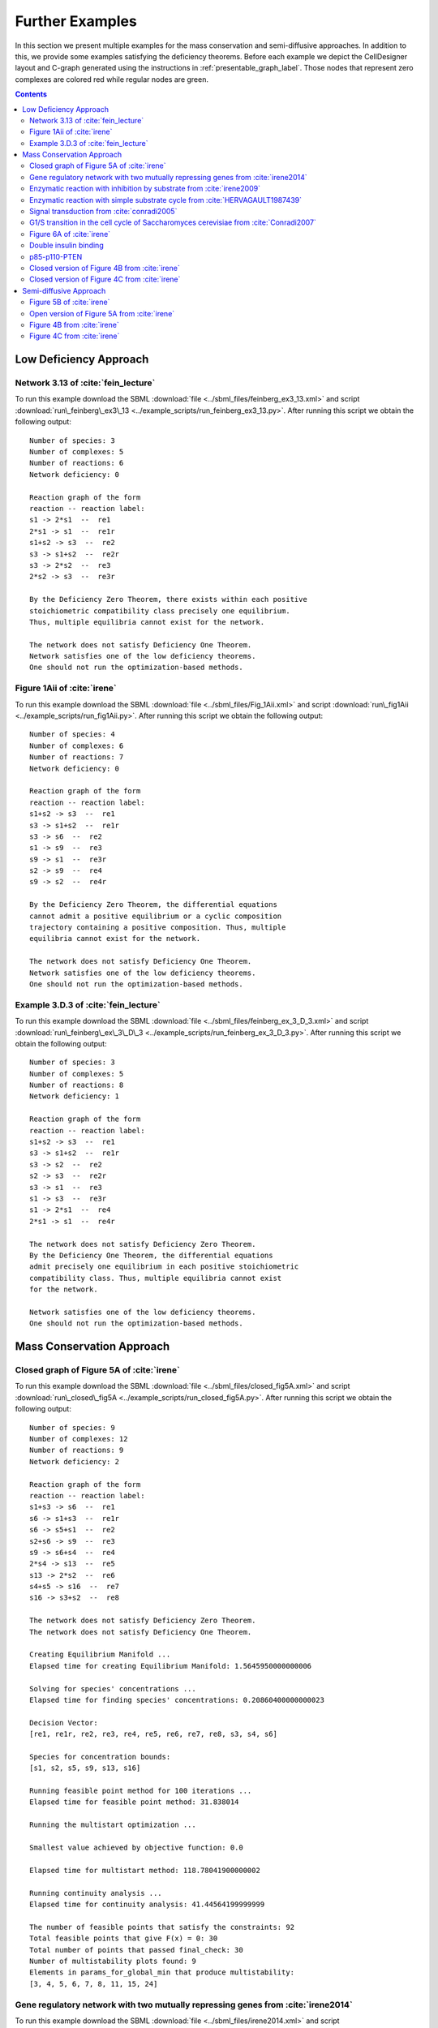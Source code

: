 .. _further-examples-label:

=================
Further Examples
=================

In this section we present multiple examples for the mass conservation and semi-diffusive approaches. In addition to this,
we provide some examples satisfying the deficiency theorems. Before each example we depict the CellDesigner layout and
C-graph generated using the instructions in :ref:`presentable_graph_label`. Those nodes that represent zero complexes
are colored red while regular nodes are green.

.. contents::

Low Deficiency Approach
+++++++++++++++++++++++++

Network 3.13 of :cite:`fein_lecture`
-------------------------------------

.. image:: ./images_for_docs/feinberg_ex3_13_cd.png
   :width: 220px
   :align: center
   :height: 150px

.. image:: ./images_for_docs/feinberg_ex3_13_c_graph.png
   :width: 350px
   :align: center
   :height: 120px

To run this example download the SBML :download:`file <../sbml_files/feinberg_ex3_13.xml>` and script
:download:`run\_feinberg\_ex3\_13 <../example_scripts/run_feinberg_ex3_13.py>`. After running this script we obtain
the following output::

    Number of species: 3
    Number of complexes: 5
    Number of reactions: 6
    Network deficiency: 0

    Reaction graph of the form
    reaction -- reaction label:
    s1 -> 2*s1  --  re1
    2*s1 -> s1  --  re1r
    s1+s2 -> s3  --  re2
    s3 -> s1+s2  --  re2r
    s3 -> 2*s2  --  re3
    2*s2 -> s3  --  re3r

    By the Deficiency Zero Theorem, there exists within each positive
    stoichiometric compatibility class precisely one equilibrium.
    Thus, multiple equilibria cannot exist for the network.

    The network does not satisfy Deficiency One Theorem.
    Network satisfies one of the low deficiency theorems.
    One should not run the optimization-based methods.

Figure 1Aii of :cite:`irene`
-----------------------------

.. image:: ./images_for_docs/Fig_1Aii_cd.png
   :width: 380px
   :align: center
   :height: 200px

.. image:: ./images_for_docs/fig1Aii_c_graph.png
   :width: 350px
   :align: center
   :height: 120px

To run this example download the SBML :download:`file <../sbml_files/Fig_1Aii.xml>` and script
:download:`run\_fig1Aii <../example_scripts/run_fig1Aii.py>`. After running this script we obtain the following output::

    Number of species: 4
    Number of complexes: 6
    Number of reactions: 7
    Network deficiency: 0

    Reaction graph of the form
    reaction -- reaction label:
    s1+s2 -> s3  --  re1
    s3 -> s1+s2  --  re1r
    s3 -> s6  --  re2
    s1 -> s9  --  re3
    s9 -> s1  --  re3r
    s2 -> s9  --  re4
    s9 -> s2  --  re4r

    By the Deficiency Zero Theorem, the differential equations
    cannot admit a positive equilibrium or a cyclic composition
    trajectory containing a positive composition. Thus, multiple
    equilibria cannot exist for the network.

    The network does not satisfy Deficiency One Theorem.
    Network satisfies one of the low deficiency theorems.
    One should not run the optimization-based methods.

Example 3.D.3 of :cite:`fein_lecture`
--------------------------------------

.. image:: ./images_for_docs/feinberg_ex_3_D_3_cd.png
   :width: 350px
   :align: center
   :height: 150px

.. image:: ./images_for_docs/feinberg_ex_3_D_3_c_graph.png
   :width: 350px
   :align: center
   :height: 150px

To run this example download the SBML :download:`file <../sbml_files/feinberg_ex_3_D_3.xml>` and script
:download:`run\_feinberg\_ex\_3\_D\_3 <../example_scripts/run_feinberg_ex_3_D_3.py>`. After running this script we
obtain the following output::

    Number of species: 3
    Number of complexes: 5
    Number of reactions: 8
    Network deficiency: 1

    Reaction graph of the form
    reaction -- reaction label:
    s1+s2 -> s3  --  re1
    s3 -> s1+s2  --  re1r
    s3 -> s2  --  re2
    s2 -> s3  --  re2r
    s3 -> s1  --  re3
    s1 -> s3  --  re3r
    s1 -> 2*s1  --  re4
    2*s1 -> s1  --  re4r

    The network does not satisfy Deficiency Zero Theorem.
    By the Deficiency One Theorem, the differential equations
    admit precisely one equilibrium in each positive stoichiometric
    compatibility class. Thus, multiple equilibria cannot exist
    for the network.

    Network satisfies one of the low deficiency theorems.
    One should not run the optimization-based methods.


Mass Conservation Approach
++++++++++++++++++++++++++++++

Closed graph of Figure 5A of :cite:`irene`
-------------------------------------------

.. image:: ./images_for_docs/closed_fig5A_cd.png
   :width: 550px
   :align: center
   :height: 330px

.. image:: ./images_for_docs/closed_fig5A_c_graph.png
   :width: 400px
   :align: center
   :height: 300px

To run this example download the SBML :download:`file <../sbml_files/closed_fig5A.xml>` and script
:download:`run\_closed\_fig5A <../example_scripts/run_closed_fig5A.py>`. After running this script we obtain the
following output::

    Number of species: 9
    Number of complexes: 12
    Number of reactions: 9
    Network deficiency: 2

    Reaction graph of the form
    reaction -- reaction label:
    s1+s3 -> s6  --  re1
    s6 -> s1+s3  --  re1r
    s6 -> s5+s1  --  re2
    s2+s6 -> s9  --  re3
    s9 -> s6+s4  --  re4
    2*s4 -> s13  --  re5
    s13 -> 2*s2  --  re6
    s4+s5 -> s16  --  re7
    s16 -> s3+s2  --  re8

    The network does not satisfy Deficiency Zero Theorem.
    The network does not satisfy Deficiency One Theorem.

    Creating Equilibrium Manifold ...
    Elapsed time for creating Equilibrium Manifold: 1.5645950000000006

    Solving for species' concentrations ...
    Elapsed time for finding species' concentrations: 0.20860400000000023

    Decision Vector:
    [re1, re1r, re2, re3, re4, re5, re6, re7, re8, s3, s4, s6]

    Species for concentration bounds:
    [s1, s2, s5, s9, s13, s16]

    Running feasible point method for 100 iterations ...
    Elapsed time for feasible point method: 31.838014

    Running the multistart optimization ...

    Smallest value achieved by objective function: 0.0

    Elapsed time for multistart method: 118.78041900000002

    Running continuity analysis ...
    Elapsed time for continuity analysis: 41.44564199999999

    The number of feasible points that satisfy the constraints: 92
    Total feasible points that give F(x) = 0: 30
    Total number of points that passed final_check: 30
    Number of multistability plots found: 9
    Elements in params_for_global_min that produce multistability:
    [3, 4, 5, 6, 7, 8, 11, 15, 24]

Gene regulatory network with two mutually repressing genes from :cite:`irene2014`
-----------------------------------------------------------------------------------

.. image:: ./images_for_docs/irene2014_cd.png
   :width: 500px
   :align: center
   :height: 280px

.. image:: ./images_for_docs/irene2014_c_graph.png
   :width: 450px
   :align: center
   :height: 250px

To run this example download the SBML :download:`file <../sbml_files/irene2014.xml>` and script
:download:`run\_irene2014 <../example_scripts/run_irene2014.py>`. After running this script we obtain the following
output::

    Number of species: 7
    Number of complexes: 13
    Number of reactions: 10
    Network deficiency: 2

    Reaction graph of the form
    reaction -- reaction label:
    s1 -> s1+s2  --  re1
    s3 -> s3+s4  --  re2
    s1+s4 -> s5  --  re3
    s5 -> s1+s4  --  re3r
    s3+s2 -> s6  --  re4
    s6 -> s3+s2  --  re4r
    s6+s2 -> s7  --  re5
    s7 -> s6+s2  --  re5r
    s2 -> s8  --  re6
    s4 -> s8  --  re7

    The network does not satisfy Deficiency Zero Theorem.
    The network does not satisfy Deficiency One Theorem.

    Creating Equilibrium Manifold ...
    Elapsed time for creating Equilibrium Manifold: 0.6639610000000005

    Solving for species' concentrations ...
    Elapsed time for finding species' concentrations: 0.3587790000000002

    Decision Vector:
    [re1, re2, re3, re3r, re4, re4r, re5, re5r, re6, re7, s2, s4]

    Species for concentration bounds:
    [s1, s3, s5, s6, s7]

    Running feasible point method for 100 iterations ...
    Elapsed time for feasible point method: 27.412999999999997

    Running the multistart optimization ...

    Smallest value achieved by objective function: 0.0

    Elapsed time for multistart method: 119.703018

    Running continuity analysis ...
    Elapsed time for continuity analysis: 112.23523899999995

    The number of feasible points that satisfy the constraints: 96
    Total feasible points that give F(x) = 0: 93
    Total number of points that passed final_check: 93
    Number of multistability plots found: 21
    Elements in params_for_global_min that produce multistability:
    [13, 14, 25, 27, 29, 30, 32, 39, 46, 48, 49, 53, 58, 64, 66, 73, 75, 78, 82, 88, 90]

Enzymatic reaction with inhibition by substrate from :cite:`irene2009`
------------------------------------------------------------------------

.. image:: ./images_for_docs/irene2009_cd.png
   :width: 350px
   :align: center
   :height: 220px

.. image:: ./images_for_docs/irene2009_c_graph.png
   :width: 400px
   :align: center
   :height: 200px

To run this example download the SBML :download:`file <../sbml_files/irene2009.xml>` and script
:download:`run\_irene2009 <../example_scripts/run_irene2009.py>`. After running this script we obtain the following
output::

    Number of species: 5
    Number of complexes: 8
    Number of reactions: 9
    Network deficiency: 1

    Reaction graph of the form
    reaction -- reaction label:
    s1+s2 -> s4  --  re1
    s4 -> s1+s2  --  re1r
    s4 -> s1+s3  --  re2
    s4+s2 -> s5  --  re3
    s5 -> s4+s2  --  re3r
    s2 -> s6  --  re4
    s6 -> s2  --  re4r
    s3 -> s6  --  re5
    s6 -> s3  --  re5r

    The network does not satisfy Deficiency Zero Theorem.
    The network does not satisfy Deficiency One Theorem.

    Creating Equilibrium Manifold ...
    Elapsed time for creating Equilibrium Manifold: 0.12490000000000023

    Solving for species' concentrations ...
    Elapsed time for finding species' concentrations: 0.1801330000000001

    Decision Vector:
    [re1, re1r, re2, re3, re3r, re4, re4r, re5, re5r, s2]

    Species for concentration bounds:
    [s1, s3, s4, s5]

    Running feasible point method for 100 iterations ...
    Elapsed time for feasible point method: 17.950815

    Running the multistart optimization ...

    Smallest value achieved by objective function: 0.0

    Elapsed time for multistart method: 73.953789

    Running continuity analysis ...
    Elapsed time for continuity analysis: 77.51778000000002

    The number of feasible points that satisfy the constraints: 100
    Total feasible points that give F(x) = 0: 83
    Total number of points that passed final_check: 83
    Number of multistability plots found: 50
    Elements in params_for_global_min that produce multistability:
    [1, 6, 7, 12, 14, 16, 17, 19, 20, 21, 22, 23, 25, 26, 29, 31, 32, 35, 36, 39, 40, 41, 42, 45, 46, 47, 49, 51, 52, 54, 55, 56, 57, 58, 59, 60, 61, 65, 67, 68, 70, 71, 72, 73, 76, 77, 78, 79, 80, 81]

Enzymatic reaction with simple substrate cycle from :cite:`HERVAGAULT1987439`
------------------------------------------------------------------------------

.. image:: ./images_for_docs/hervagault_canu_cd.png
   :width: 300px
   :align: center
   :height: 200px

.. image:: ./images_for_docs/hervagault_canu_c_graph.png
   :width: 400px
   :align: center
   :height: 200px

To run this example download the SBML :download:`file <../sbml_files/hervagault_canu.xml>` and script
:download:`run\_hervagault\_canu <../example_scripts/run_hervagault_canu.py>`. After running this script we obtain
the following output::

    Number of species: 7
    Number of complexes: 8
    Number of reactions: 10
    Network deficiency: 1

    Reaction graph of the form
    reaction -- reaction label:
    s1+s2 -> s3  --  re1
    s3 -> s1+s2  --  re1r
    s3 -> s1+s4  --  re2
    s1+s4 -> s3  --  re2r
    s3+s2 -> s5  --  re3
    s5 -> s3+s2  --  re3r
    s6+s4 -> s7  --  re4
    s7 -> s6+s4  --  re4r
    s7 -> s6+s2  --  re5
    s6+s2 -> s7  --  re5r

    The network does not satisfy Deficiency Zero Theorem.
    The network does not satisfy Deficiency One Theorem.

    Creating Equilibrium Manifold ...
    Elapsed time for creating Equilibrium Manifold: 0.24900900000000004

    Solving for species' concentrations ...
    Elapsed time for finding species' concentrations: 0.8099070000000008

    Decision Vector:
    [re1, re1r, re2, re2r, re3, re3r, re4, re4r, re5, re5r, s2, s4, s7]

    Species for concentration bounds:
    [s1, s3, s5, s6]

    Running feasible point method for 100 iterations ...
    Elapsed time for feasible point method: 22.274808

    Running the multistart optimization ...

    Smallest value achieved by objective function: 0.0

    Elapsed time for multistart method: 172.20124700000002

    Running continuity analysis ...
    Elapsed time for continuity analysis: 19.03241

    The number of feasible points that satisfy the constraints: 93
    Total feasible points that give F(x) = 0: 24
    Total number of points that passed final_check: 24
    Number of multistability plots found: 20
    Elements in params_for_global_min that produce multistability:
    [1, 2, 3, 5, 6, 9, 10, 11, 12, 13, 14, 15, 16, 17, 18, 19, 20, 21, 22, 23]

Signal transduction from :cite:`conradi2005`
----------------------------------------------

.. image:: ./images_for_docs/conradi2005_cd.png
   :width: 420px
   :align: center
   :height: 220px

.. image:: ./images_for_docs/conradi2005_c_graph.png
   :width: 400px
   :align: center
   :height: 200px

To run this example download the SBML :download:`file <../sbml_files/conradi2005.xml>` and script
:download:`run\_conradi2005 <../example_scripts/run_conradi2005.py>`. After running this script we obtain the
following output::

    Number of species: 7
    Number of complexes: 9
    Number of reactions: 9
    Network deficiency: 2

    Reaction graph of the form
    reaction -- reaction label:
    s1+s2 -> s3  --  re1
    s3 -> s1+s2  --  re1r
    s3 -> s4+s2  --  re2
    s4+s5 -> s6  --  re3
    s6 -> s4+s5  --  re3r
    s6 -> s1+s5  --  re4
    s1+s4 -> s7  --  re5
    s7 -> s1+s4  --  re5r
    s7 -> 2*s4  --  re6

    The network does not satisfy Deficiency Zero Theorem.
    The network does not satisfy Deficiency One Theorem.

    Creating Equilibrium Manifold ...
    Elapsed time for creating Equilibrium Manifold: 0.4383759999999999

    Solving for species' concentrations ...
    Elapsed time for finding species' concentrations: 0.6672840000000004

    Decision Vector:
    [re1, re1r, re2, re3, re3r, re4, re5, re5r, re6, s2, s4, s7]

    Species for concentration bounds:
    [s1, s3, s5, s6]

    Running feasible point method for 100 iterations ...
    Elapsed time for feasible point method: 4.570956999999999

    Running the multistart optimization ...

    Smallest value achieved by objective function: 0.0

    Elapsed time for multistart method: 113.44187000000001

    Running continuity analysis ...
    Elapsed time for continuity analysis: 34.630101999999994

    The number of feasible points that satisfy the constraints: 99
    Total feasible points that give F(x) = 0: 38
    Total number of points that passed final_check: 38
    Number of multistability plots found: 30
    Elements in params_for_global_min that produce multistability:
    [1, 2, 3, 4, 5, 6, 7, 8, 9, 11, 14, 15, 17, 19, 20, 22, 23, 24, 25, 26, 27, 28, 29, 30, 31, 33, 34, 35, 36, 37]

G1/S transition in the cell cycle of Saccharomyces cerevisiae from :cite:`Conradi2007`
----------------------------------------------------------------------------------------

.. image:: ./images_for_docs/conradi2007_cd.png
   :width: 480px
   :align: center
   :height: 400px

.. image:: ./images_for_docs/conradi2007_c_graph.png
   :width: 550px
   :align: center
   :height: 300px

To run this example download the SBML :download:`file <../sbml_files/conradi2007.xml>` and script
:download:`run\_conradi2007 <../example_scripts/run_conradi2007.py>`. After running this
script we obtain the following output::

    Number of species: 9
    Number of complexes: 17
    Number of reactions: 18
    Network deficiency: 5

    Reaction graph of the form
    reaction -- reaction label:
    s1 -> s2  --  re1
    s2 -> s1  --  re1r
    s3 -> s2  --  re2
    s4+s1 -> s5  --  re3
    s5 -> s4+s1  --  re3r
    s5 -> s4  --  re4
    s4+s3 -> s8  --  re5
    s8 -> s4+s3  --  re5r
    s8 -> s4  --  re6
    s5+s4 -> s11  --  re7
    s11 -> s5+s4  --  re7r
    s11 -> s8+s4  --  re8
    s3+s12 -> s13  --  re9
    s13 -> s3+s12  --  re9r
    s13 -> s1+s12  --  re10
    s8+s12 -> s16  --  re11
    s16 -> s8+s12  --  re11r
    s16 -> s5+s12  --  re12

    The network does not satisfy Deficiency Zero Theorem.
    The network does not satisfy Deficiency One Theorem.

    Creating Equilibrium Manifold ...
    Elapsed time for creating Equilibrium Manifold: 2.713166

    Solving for species' concentrations ...
    Elapsed time for finding species' concentrations: 123.89024500000001

    Decision Vector:
    [re1, re1r, re2, re3, re3r, re4, re5, re5r, re6, re7, re7r, re8, re9, re9r, re10, re11, re11r, re12, s4, s12]

    Species for concentration bounds:
    [s1, s3, s5, s8, s11, s13, s16]

    Running feasible point method for 100 iterations ...
    Elapsed time for feasible point method: 89.85705200000001

    Running the multistart optimization ...

    Smallest value achieved by objective function: 0.0

    Elapsed time for multistart method: 1227.066971

    Running continuity analysis ...
    Elapsed time for continuity analysis: 18.148615999999947

    The number of feasible points that satisfy the constraints: 100
    Total feasible points that give F(x) = 0: 13
    Total number of points that passed final_check: 13
    Number of multistability plots found: 11
    Elements in params_for_global_min that produce multistability:
    [1, 2, 3, 4, 5, 6, 7, 8, 10, 11, 12]

Figure 6A of :cite:`irene`
----------------------------

.. image:: ./images_for_docs/Fig6A_cd.png
   :width: 480px
   :align: center
   :height: 450px

.. image:: ./images_for_docs/Fig6A_c_graph.png
   :width: 550px
   :align: center
   :height: 340px

To run this example download the SBML :download:`file <../sbml_files/Fig6A.xml>` and script
:download:`run\_Fig6A <../example_scripts/run_Fig6a.py>`. After running this script we obtain the following output::

   Number of species: 13
    Number of complexes: 19
    Number of reactions: 17
    Network deficiency: 3

    Reaction graph of the form
    reaction -- reaction label:
    s1 -> s2  --  re1
    s2 -> s1  --  re1r
    s3 -> s4  --  re2
    s4 -> s3  --  re2r
    s3+s1 -> s5  --  re3
    s5 -> s3+s1  --  re3r
    s5 -> s2+s4  --  re4
    s2+s4 -> s5  --  re4r
    s5+s6 -> s7  --  re5
    s7 -> s5+s6  --  re5r
    s7 -> s5+s10  --  re6
    s7+s11 -> s12  --  re7
    s12 -> s7+s16  --  re8
    2*s16 -> s17  --  re9
    s17 -> 2*s11  --  re10
    s16+s10 -> s20  --  re11
    s20 -> s11+s6  --  re12

    The network does not satisfy Deficiency Zero Theorem.
    The network does not satisfy Deficiency One Theorem.

    Creating Equilibrium Manifold ...
    Elapsed time for creating Equilibrium Manifold: 108.00370000000001

    Solving for species' concentrations ...
    Elapsed time for finding species' concentrations: 28.19600299999999

    Decision Vector:
    [re1, re1r, re2, re2r, re3, re3r, re4, re4r, re5, re5r, re6, re7, re8, re9, re10, re11, re12, s4, s6, s11, s16]

    Species for concentration bounds:
    [s1, s2, s3, s5, s7, s10, s12, s17, s20]

    Running feasible point method for 100 iterations ...
    Elapsed time for feasible point method: 249.93427100000002

    Running the multistart optimization ...

    Smallest value achieved by objective function: 0.0

    Elapsed time for multistart method: 278.2530290000001

    Running continuity analysis ...
    Elapsed time for continuity analysis: 1.983425000000011

    The number of feasible points that satisfy the constraints: 49
    Total feasible points that give F(x) = 0: 1
    Total number of points that passed final_check: 1
    Number of multistability plots found: 1
    Elements in params_for_global_min that produce multistability:
    [0]

Double insulin binding
-------------------------

.. image:: ./images_for_docs/double_insulin_binding_cd.png
   :width: 380px
   :align: center
   :height: 300px

.. image:: ./images_for_docs/double_insulin_binding_c_graph.png
   :width: 500px
   :align: center
   :height: 250px

To run this example download the SBML :download:`file <../sbml_files/double_insulin_binding.xml>` and script
:download:`run\_double\_insulin\_binding <../example_scripts/run_double_insulin_binding.py>`.
After running this script we obtain the following output::

    Number of species: 8
    Number of complexes: 12
    Number of reactions: 11
    Network deficiency: 2

    Reaction graph of the form
    reaction -- reaction label:
    s1+s2 -> s3  --  re1
    s3 -> s1+s2  --  re1r
    s3+s2 -> s4  --  re2
    s4 -> s3+s2  --  re2r
    s3+s5 -> s6  --  re3
    s6 -> s3+s5  --  re3r
    s6 -> s3+s9  --  re4
    s4+s5 -> s10  --  re5
    s10 -> s4+s5  --  re5r
    s10 -> s4+s9  --  re6
    s9 -> s5  --  re7

    The network does not satisfy Deficiency Zero Theorem.
    The network does not satisfy Deficiency One Theorem.

    Creating Equilibrium Manifold ...
    Elapsed time for creating Equilibrium Manifold: 0.9201350000000001

    Solving for species' concentrations ...
    Elapsed time for finding species' concentrations: 0.5085129999999998

    Decision Vector:
    [re1, re1r, re2, re2r, re3, re3r, re4, re5, re5r, re6, re7, s2, s5, s10]

    Species for concentration bounds:
    [s1, s3, s4, s6, s9]

    Running feasible point method for 100 iterations ...
    Elapsed time for feasible point method: 30.984338

    Running the multistart optimization ...

    Smallest value achieved by objective function: 2.3317319454459066e-31

    Elapsed time for multistart method: 116.50619499999999

    Running continuity analysis ...
    Elapsed time for continuity analysis: 102.63304

    The number of feasible points that satisfy the constraints: 96
    Total feasible points that give F(x) = 0: 67
    Total number of points that passed final_check: 67
    Number of multistability plots found: 1
    Elements in params_for_global_min that produce multistability:
    [17]


p85-p110-PTEN
---------------

.. image:: ./images_for_docs/p85-p110-PTEN_cd.png
   :width: 500px
   :align: center
   :height: 420px

.. image:: ./images_for_docs/p85-p110-PTEN_c_graph.png
   :width: 500px
   :align: center
   :height: 300px

To run this example download the SBML :download:`file <../sbml_files/p85-p110-PTEN.xml>` and script
:download:`run\_p85-p110-PTEN <../example_scripts/run_p85-p110-PTEN.py>`. After running this script we obtain the
following output::

    Number of species: 13
    Number of complexes: 17
    Number of reactions: 17
    Network deficiency: 2

    Reaction graph of the form
    reaction -- reaction label:
    s23+s3 -> s5  --  re1
    s5 -> s23+s3  --  re1r
    s5+s8 -> s24  --  re2
    s24 -> s5+s8  --  re2r
    2*s3 -> s4  --  re3
    s4 -> 2*s3  --  re3r
    s4+s9 -> s16  --  re9
    s16 -> s4+s9  --  re9r
    s24+s14 -> s36  --  re10
    s36 -> s24+s14  --  re10r
    s36 -> s37+s24  --  re11
    s16+s37 -> s41  --  re12
    s41 -> s16+s37  --  re12r
    s41 -> s16+s14  --  re13
    s9+s37 -> s45  --  re14
    s45 -> s9+s37  --  re14r
    s45 -> s9+s14  --  re15

    The network does not satisfy Deficiency Zero Theorem.
    The network does not satisfy Deficiency One Theorem.

    Creating Equilibrium Manifold ...
    Elapsed time for creating Equilibrium Manifold: 72.330784

    Solving for species' concentrations ...
    Elapsed time for finding species' concentrations: 7.5423899999999975

    Decision Vector:
    [re1, re1r, re2, re2r, re3, re3r, re9, re9r, re10, re10r, re11, re12, re12r, re13, re14, re14r, re15, s3, s8, s9, s14, s37]

    Species for concentration bounds:
    [s23, s5, s24, s4, s16, s36, s41, s45]

    Running feasible point method for 5000 iterations ...
    Elapsed time for feasible point method: 14616.332184

    Running the multistart optimization ...

    Smallest value achieved by objective function: 0.0

    Elapsed time for multistart method: 2294.7480879999985

    The number of feasible points that satisfy the constraints: 477
    Total feasible points that give F(x) = 0: 429
    Total number of points that passed final_check: 429

    Running continuity analysis ...
    Elapsed time for continuity analysis: 5423.693162918091

    The number of feasible points that satisfy the constraints: 477
    Total feasible points that give F(x) = 0: 429
    Total number of points that passed final_check: 429
    Number of multistability plots found: 5
    Elements in params_for_global_min that produce multistability:
    [45, 64, 250, 410, 426]

Closed version of Figure 4B from :cite:`irene`
------------------------------------------------

.. image:: ./images_for_docs/Fig4B_closed_cd.png
   :width: 300px
   :align: center
   :height: 200px

.. image:: ./images_for_docs/Fig4B_closed_c_graph.png
   :width: 350px
   :align: center
   :height: 150px

To run this example download the SBML :download:`file <../sbml_files/Fig4B_closed.xml>` and script
:download:`run\_Fig4B\_closed <../example_scripts/run_Fig4B_closed.py>`. After running this
script we obtain the following output::

    Number of species: 6
    Number of complexes: 7
    Number of reactions: 8
    Network deficiency: 1

    Reaction graph of the form
    reaction -- reaction label:
    s1+s3 -> s4  --  re1
    s4 -> s1+s3  --  re1r
    s5 -> s2+s3  --  re2
    s2+s3 -> s5  --  re2r
    s2+s4 -> s6  --  re3
    s6 -> s2+s4  --  re3r
    s6 -> s1+s5  --  re4
    s1+s5 -> s6  --  re4r

    The network does not satisfy Deficiency Zero Theorem.
    The network does not satisfy Deficiency One Theorem.

    Creating Equilibrium Manifold ...
    Elapsed time for creating Equilibrium Manifold: 0.09931699999999966

    Solving for species' concentrations ...
    Elapsed time for finding species' concentrations: 0.6209340000000001

    Decision Vector:
    [re1, re1r, re2, re2r, re3, re3r, re4, re4r, s3, s4, s5]

    Species for concentration bounds:
    [s1, s2, s6]

    Running feasible point method for 10000 iterations ...
    Elapsed time for feasible point method: 121.99213200000001

    Running the multistart optimization ...

    Smallest value achieved by objective function: 3.0653012943157734e-09

    Elapsed time for multistart method: 10424.801325999999

    The number of feasible points that satisfy the constraints: 9996
    Total feasible points that give F(x) = 0: 0
    Total number of points that passed final_check: 0


Closed version of Figure 4C from :cite:`irene`
------------------------------------------------

.. image:: ./images_for_docs/Fig4C_closed_cd.png
   :width: 250px
   :align: center
   :height: 200px

.. image:: ./images_for_docs/Fig4C_closed_c_graph.png
   :width: 350px
   :align: center
   :height: 150px

To run this example download the SBML :download:`file <../sbml_files/Fig4C_closed.xml>` and script
:download:`run\_Fig4C\_closed <../example_scripts/run_Fig4C_closed.py>`. After running this script we obtain the
following output::

    Number of species: 5
    Number of complexes: 7
    Number of reactions: 8
    Network deficiency: 1

    Reaction graph of the form
    reaction -- reaction label:
    s3 -> s1  --  re1
    s1 -> s3  --  re1r
    s2 -> s4  --  re2
    s4 -> s2  --  re2r
    s2+s3 -> s5  --  re3
    s5 -> s2+s3  --  re3r
    s5 -> s1+s4  --  re5
    s1+s4 -> s5  --  re5r

    The network does not satisfy Deficiency Zero Theorem.
    The network does not satisfy Deficiency One Theorem.

    Creating Equilibrium Manifold ...
    Elapsed time for creating Equilibrium Manifold: 0.08830100000000041

    Solving for species' concentrations ...
    Elapsed time for finding species' concentrations: 0.5211290000000002

    Decision Vector:
    [re1, re1r, re2, re2r, re3, re3r, re5, re5r, s3, s4]

    Species for concentration bounds:
    [s1, s2, s5]

    Running feasible point method for 10000 iterations ...
    Elapsed time for feasible point method: 699.610803

    Running the multistart optimization ...

    Smallest value achieved by objective function: 2.2272143587977585e-10

    Elapsed time for multistart method: 7437.484507

    The number of feasible points that satisfy the constraints: 9961
    Total feasible points that give F(x) = 0: 0
    Total number of points that passed final_check: 0


Semi-diffusive Approach
++++++++++++++++++++++++++++++

Figure 5B of :cite:`irene`
---------------------------

.. image:: ./images_for_docs/open_fig5B_cd.png
   :width: 700px
   :align: center
   :height: 420px

.. image:: ./images_for_docs/open_fig5B_c_graph.png
   :width: 600px
   :align: center
   :height: 400px

To run this example download the SBML :download:`file <../sbml_files/open_fig5B.xml>` and script
:download:`run\_open\_fig5B <../example_scripts/run_open_fig5B.py>`. After running this script we obtain the
following output::

    Number of species: 12
    Number of complexes: 24
    Number of reactions: 29
    Network deficiency: 11

    Reaction graph of the form
    reaction -- reaction label:
    s1+s3 -> s6  --  re1
    s6 -> s1+s3  --  re1r
    s6 -> s5+s1  --  re2
    s2+s6 -> s9  --  re3
    s9 -> s6+s4  --  re4
    2*s4 -> s13  --  re5
    s13 -> 2*s2  --  re6
    s4+s5 -> s16  --  re7
    s16 -> s3+s2  --  re8
    s19 -> s1  --  re9
    s1 -> s19  --  re9r
    s19 -> s2  --  re10
    s2 -> s19  --  re10r
    s19 -> s3  --  re11
    s3 -> s19  --  re11r
    s4 -> s19  --  re12
    s5 -> s19  --  re13
    s6 -> s19  --  re14
    s9 -> s19  --  re15
    s13 -> s19  --  re16
    s16 -> s19  --  re17
    s13 -> s13+s20  --  re18
    s20+s21 -> s22  --  re19
    s22 -> s22+s2  --  re20
    s21 -> s19  --  re21
    s19 -> s21  --  re21r
    s20 -> s19  --  re22
    s19 -> s20  --  re22r
    s22 -> s19  --  re23

    The network does not satisfy Deficiency Zero Theorem.
    The network does not satisfy Deficiency One Theorem.

    Decision vector for optimization:
    [v_2, v_3, v_4, v_5, v_6, v_8, v_11, v_13, v_15, v_18, v_20, v_21, v_22, v_24, v_25, v_27, v_29]

    Reaction labels for decision vector:
    ['re1r', 're2', 're3', 're4', 're5', 're7', 're9r', 're10r', 're11r', 're14', 're16', 're17', 're18', 're20', 're21', 're22', 're23']

    Key species:
    ['s1', 's2', 's3', 's20', 's21']

    Non key species:
    ['s4', 's5', 's6', 's9', 's13', 's16', 's22']

    Boundary species:
    ['s19']

    Running feasible point method for 50 iterations ...
    Elapsed time for feasible point method: 15.371807999999998

    Running the multistart optimization ...

    Smallest value achieved by objective function: 0.0

    Elapsed time for multistart method: 278.575646

    Running continuity analysis ...
    Elapsed time for continuity analysis: 46.75262300000003

    The number of feasible points that satisfy the constraints: 50
    Total feasible points that give F(x) = 0: 21
    Total number of points that passed final_check: 21
    Number of multistability plots found: 3
    Elements in params_for_global_min that produce multistability:
    [2, 12, 20]

Open version of Figure 5A from :cite:`irene`
----------------------------------------------

.. image:: ./images_for_docs/open_fig5A_cd.png
   :width: 550px
   :align: center
   :height: 390px

.. image:: ./images_for_docs/open_fig5A_c_graph.png
   :width: 600px
   :align: center
   :height: 350px

To run this example download the SBML :download:`file <../sbml_files/open_fig5A.xml>` and script
:download:`run\_open\_fig5A <../example_scripts/run_open_fig5A.py>`. After running this script we obtain the
following output::

    Number of species: 9
    Number of complexes: 18
    Number of reactions: 21
    Network deficiency: 8

    Reaction graph of the form
    reaction -- reaction label:
    s1+s3 -> s6  --  re1
    s6 -> s1+s3  --  re1r
    s6 -> s5+s1  --  re2
    s2+s6 -> s9  --  re3
    s9 -> s6+s4  --  re4
    2*s4 -> s13  --  re5
    s13 -> 2*s2  --  re6
    s4+s5 -> s16  --  re7
    s16 -> s3+s2  --  re8
    s19 -> s1  --  re9
    s1 -> s19  --  re9r
    s19 -> s2  --  re10
    s2 -> s19  --  re10r
    s19 -> s3  --  re11
    s3 -> s19  --  re11r
    s4 -> s19  --  re12
    s5 -> s19  --  re13
    s6 -> s19  --  re14
    s9 -> s19  --  re15
    s13 -> s19  --  re16
    s16 -> s19  --  re17

    The network does not satisfy Deficiency Zero Theorem.
    The network does not satisfy Deficiency One Theorem.

    Decision vector for optimization:
    [v_2, v_3, v_4, v_5, v_6, v_8, v_11, v_13, v_15, v_18, v_20, v_21]

    Reaction labels for decision vector:
    ['re1r', 're2', 're3', 're4', 're5', 're7', 're9r', 're10r', 're11r', 're14', 're16', 're17']

    Key species:
    ['s1', 's2', 's3']

    Non key species:
    ['s4', 's5', 's6', 's9', 's13', 's16']

    Boundary species:
    ['s19']

    Running feasible point method for 100 iterations ...
    Elapsed time for feasible point method: 21.670934000000003

    Running the multistart optimization ...

    Smallest value achieved by objective function: 0.0

    Elapsed time for multistart method: 109.49520600000002

    Running continuity analysis ...
    Elapsed time for continuity analysis: 5.927085000000005

    The number of feasible points that satisfy the constraints: 100
    Total feasible points that give F(x) = 0: 5
    Total number of points that passed final_check: 1
    Number of multistability plots found: 1
    Elements in params_for_global_min that produce multistability:
    [0]

Figure 4B from :cite:`irene`
------------------------------

.. image:: ./images_for_docs/Fig4B_open_cd.png
   :width: 300px
   :align: center
   :height: 250px

.. image:: ./images_for_docs/Fig4B_open_c_graph.png
   :width: 340px
   :align: center
   :height: 350px

To run this example download the SBML :download:`file <../sbml_files/Fig4B_open.xml>` and script
:download:`run\_Fig4B\_open <../example_scripts/run_Fig4B_open.py>`. After running this script we obtain the
following output::

    Number of species: 6
    Number of complexes: 11
    Number of reactions: 17
    Network deficiency: 4

    Reaction graph of the form
    reaction -- reaction label:
    s1+s3 -> s4  --  re1
    s4 -> s1+s3  --  re1r
    s5 -> s2+s3  --  re2
    s2+s3 -> s5  --  re2r
    s2+s4 -> s6  --  re3
    s6 -> s2+s4  --  re3r
    s6 -> s1+s5  --  re4
    s1+s5 -> s6  --  re4r
    s3 -> s7  --  re5
    s7 -> s3  --  re5r
    s1 -> s7  --  re6
    s7 -> s1  --  re6r
    s2 -> s7  --  re7
    s7 -> s2  --  re7r
    s4 -> s7  --  re8
    s5 -> s7  --  re9
    s6 -> s7  --  re10

    The network does not satisfy Deficiency Zero Theorem.
    The network does not satisfy Deficiency One Theorem.

    Decision vector for optimization:
    [v_2, v_4, v_5, v_6, v_7, v_8, v_9, v_11, v_13, v_15, v_16]

    Reaction labels for decision vector:
    ['re1r', 're2r', 're3', 're3r', 're4', 're4r', 're5', 're6', 're7', 're8', 're9']

    Key species:
    ['s1', 's2', 's3']

    Non key species:
    ['s4', 's5', 's6']

    Boundary species:
    ['s7']

    Running feasible point method for 10000 iterations ...
    Elapsed time for feasible point method: 268.53081000000003

    Running the multistart optimization ...

    Smallest value achieved by objective function: 2.304503779693441e-10

    Elapsed time for multistart method: 8503.097677999998

    The number of feasible points that satisfy the constraints: 10000
    Total feasible points that give F(x) = 0: 0
    Total number of points that passed final_check: 0

Figure 4C from :cite:`irene`
------------------------------

.. image:: ./images_for_docs/Fig4C_open_cd.png
   :width: 350px
   :align: center
   :height: 300px

.. image:: ./images_for_docs/Fig4C_open_c_graph.png
   :width: 380px
   :align: center
   :height: 320px

To run this example download the SBML :download:`file <../sbml_files/Fig4C_open.xml>` and script
:download:`run\_Fig4C\_open <../example_scripts/run_Fig4C_open.py>`. After running this script we obtain the
following output::

    Number of species: 5
    Number of complexes: 8
    Number of reactions: 15
    Network deficiency: 2

    Reaction graph of the form
    reaction -- reaction label:
    s3 -> s1  --  re1
    s1 -> s3  --  re1r
    s2 -> s4  --  re2
    s4 -> s2  --  re2r
    s2+s3 -> s5  --  re3
    s5 -> s2+s3  --  re3r
    s5 -> s1+s4  --  re5
    s1+s4 -> s5  --  re5r
    s1 -> s6  --  re6
    s6 -> s1  --  re6r
    s2 -> s6  --  re7
    s6 -> s2  --  re7r
    s5 -> s6  --  re8
    s3 -> s6  --  re9
    s4 -> s6  --  re10

    The network does not satisfy Deficiency Zero Theorem.
    The network does not satisfy Deficiency One Theorem.

    Decision vector for optimization:
    [v_2, v_4, v_5, v_6, v_7, v_8, v_9, v_11, v_14, v_15]

    Reaction labels for decision vector:
    ['re1r', 're2r', 're3', 're3r', 're5', 're5r', 're6', 're7', 're9', 're10']

    Key species:
    ['s1', 's2']

    Non key species:
    ['s3', 's4', 's5']

    Boundary species:
    ['s6']

    Running feasible point method for 10000 iterations ...
    Elapsed time for feasible point method: 215.59860999999998

    Running the multistart optimization ...

    Smallest value achieved by objective function: 4.5692676949898025e-10

    Elapsed time for multistart method: 4489.723483

    The number of feasible points that satisfy the constraints: 10000
    Total feasible points that give F(x) = 0: 0
    Total number of points that passed final_check: 0
